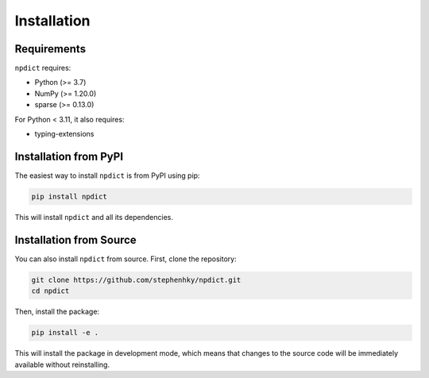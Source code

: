 Installation
===========

Requirements
-----------

``npdict`` requires:

* Python (>= 3.7)
* NumPy (>= 1.20.0)
* sparse (>= 0.13.0)

For Python < 3.11, it also requires:

* typing-extensions

Installation from PyPI
---------------------

The easiest way to install ``npdict`` is from PyPI using pip:

.. code-block:: bash

    pip install npdict

This will install ``npdict`` and all its dependencies.

Installation from Source
-----------------------

You can also install ``npdict`` from source. First, clone the repository:

.. code-block:: bash

    git clone https://github.com/stephenhky/npdict.git
    cd npdict

Then, install the package:

.. code-block:: bash

    pip install -e .

This will install the package in development mode, which means that changes to the source code will be immediately available without reinstalling.
